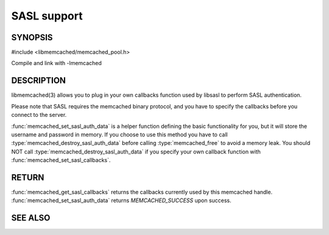 ============
SASL support
============

.. index:: object: memcached_st


--------
SYNOPSIS
--------

#include <libmemcached/memcached_pool.h>

.. function:: void memcached_set_sasl_callbacks(memcached_st *ptr, const sasl_callback_t *callbacks)

.. function:: const sasl_callback_t *memcached_get_sasl_callbacks(memcached_st *ptr)

.. function:: memcached_return_t memcached_set_sasl_auth_data(memcached_st *ptr, const char *username, const char *password)

.. function:: memcached_return_t memcached_destroy_sasl_auth_data(memcached_st *ptr)

Compile and link with -lmemcached



-----------
DESCRIPTION
-----------


libmemcached(3) allows you to plug in your own callbacks function used by
libsasl to perform SASL authentication.

Please note that SASL requires the memcached binary protocol, and you have
to specify the callbacks before you connect to the server.

:func:`memcached_set_sasl_auth_data` is a helper function defining
the basic functionality for you, but it will store the username and password
in memory. If you choose to use this method you have to call
:type:`memcached_destroy_sasl_auth_data` before calling 
:type:`memcached_free` to avoid a memory leak. You should NOT call 
:type:`memcached_destroy_sasl_auth_data` if you specify your own callback 
function with :func:`memcached_set_sasl_callbacks`.


------
RETURN
------


:func:`memcached_get_sasl_callbacks` returns the callbacks currently used by
this memcached handle. :func:`memcached_set_sasl_auth_data` returns
`MEMCACHED_SUCCESS` upon success.



--------
SEE ALSO
--------

.. only:: man

  :manpage:`memcached(1)` :manpage:`libmemcached(3)` :manpage:`memcached_strerror(3)`
